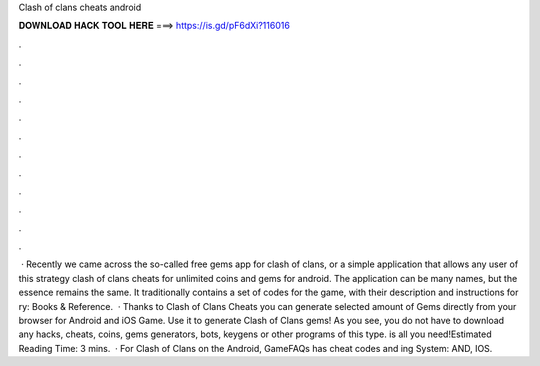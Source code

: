 Clash of clans cheats android

𝐃𝐎𝐖𝐍𝐋𝐎𝐀𝐃 𝐇𝐀𝐂𝐊 𝐓𝐎𝐎𝐋 𝐇𝐄𝐑𝐄 ===> https://is.gd/pF6dXi?116016

.

.

.

.

.

.

.

.

.

.

.

.

 · Recently we came across the so-called free gems app for clash of clans, or a simple application that allows any user of this strategy clash of clans cheats for unlimited coins and gems for android. The application can be many names, but the essence remains the same. It traditionally contains a set of codes for the game, with their description and instructions for ry: Books & Reference.  · Thanks to Clash of Clans Cheats you can generate selected amount of Gems directly from your browser for Android and iOS Game. Use it to generate Clash of Clans gems! As you see, you do not have to download any hacks, cheats, coins, gems generators, bots, keygens or other programs of this type.  is all you need!Estimated Reading Time: 3 mins.  · For Clash of Clans on the Android, GameFAQs has cheat codes and ing System: AND, IOS.